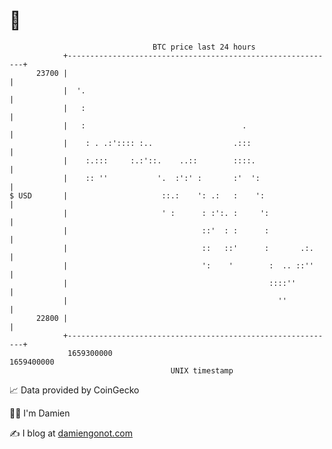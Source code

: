 * 👋

#+begin_example
                                   BTC price last 24 hours                    
               +------------------------------------------------------------+ 
         23700 |                                                            | 
               |  '.                                                        | 
               |   :                                                        | 
               |   :                                   .                    | 
               |    : . .:':::: :..                  .:::                   | 
               |    :.:::     :.:'::.    ..::        ::::.                  | 
               |    :: ''           '.  :':' :       :'  ':                 | 
   $ USD       |                     ::.:    ': .:   :    ':                | 
               |                     ' :      : :':. :     ':               | 
               |                              ::'  : :      :               | 
               |                              ::   ::'      :       .:.     | 
               |                              ':    '        :  .. ::''     | 
               |                                             ::::''         | 
               |                                               ''           | 
         22800 |                                                            | 
               +------------------------------------------------------------+ 
                1659300000                                        1659400000  
                                       UNIX timestamp                         
#+end_example
📈 Data provided by CoinGecko

🧑‍💻 I'm Damien

✍️ I blog at [[https://www.damiengonot.com][damiengonot.com]]
